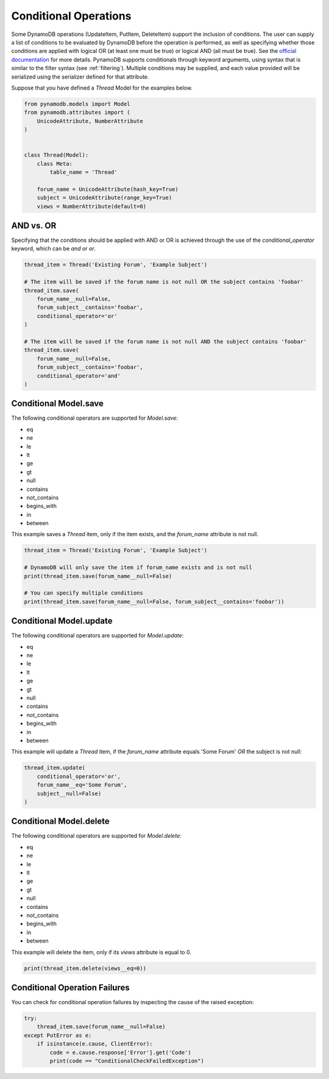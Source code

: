 Conditional Operations
======================

Some DynamoDB operations (UpdateItem, PutItem, DeleteItem) support the inclusion of conditions. The user can supply a list of conditions to be
evaluated by DynamoDB before the operation is performed, as well as specifying whether those conditions are
applied with logical OR (at least one must be true) or logical AND (all must be true). See the `official documentation <http://docs.aws.amazon.com/amazondynamodb/latest/developerguide/WorkingWithItems.html#ConditionalExpressions>`_
for more details. PynamoDB supports conditionals through keyword arguments, using syntax that is similar to the filter syntax (see :ref:`filtering`).
Multiple conditions may be supplied, and each value provided will be serialized using the serializer defined for that attribute.

Suppose that you have defined a `Thread` Model for the examples below.

.. code-block:: python

    from pynamodb.models import Model
    from pynamodb.attributes import (
        UnicodeAttribute, NumberAttribute
    )


    class Thread(Model):
        class Meta:
            table_name = 'Thread'

        forum_name = UnicodeAttribute(hash_key=True)
        subject = UnicodeAttribute(range_key=True)
        views = NumberAttribute(default=0)


AND vs. OR
^^^^^^^^^^

Specifying that the conditions should be applied with AND or OR is achieved through the use of the `conditional_operator` keyword,
which can be `and` or `or`.

.. code-block:: python

    thread_item = Thread('Existing Forum', 'Example Subject')

    # The item will be saved if the forum name is not null OR the subject contains 'foobar'
    thread_item.save(
        forum_name__null=False,
        forum_subject__contains='foobar',
        conditional_operator='or'
    )

    # The item will be saved if the forum name is not null AND the subject contains 'foobar'
    thread_item.save(
        forum_name__null=False,
        forum_subject__contains='foobar',
        conditional_operator='and'
    )

Conditional Model.save
^^^^^^^^^^^^^^^^^^^^^^

The following conditional operators are supported for `Model.save`:

* eq
* ne
* le
* lt
* ge
* gt
* null
* contains
* not_contains
* begins_with
* in
* between

This example saves a `Thread` item, only if the item exists, and the `forum_name` attribute is not null.

.. code-block:: python

    thread_item = Thread('Existing Forum', 'Example Subject')

    # DynamoDB will only save the item if forum_name exists and is not null
    print(thread_item.save(forum_name__null=False)

    # You can specify multiple conditions
    print(thread_item.save(forum_name__null=False, forum_subject__contains='foobar'))


Conditional Model.update
^^^^^^^^^^^^^^^^^^^^^^^^

The following conditional operators are supported for `Model.update`:

* eq
* ne
* le
* lt
* ge
* gt
* null
* contains
* not_contains
* begins_with
* in
* between

This example will update a `Thread` item, if the `forum_name` attribute equals 'Some Forum' *OR* the subject is not null:

.. code-block:: python

    thread_item.update(
        conditional_operator='or',
        forum_name__eq='Some Forum',
        subject__null=False)
    )


Conditional Model.delete
^^^^^^^^^^^^^^^^^^^^^^^^

The following conditional operators are supported for `Model.delete`:

* eq
* ne
* le
* lt
* ge
* gt
* null
* contains
* not_contains
* begins_with
* in
* between

This example will delete the item, only if its `views` attribute is equal to 0.

.. code-block:: python

    print(thread_item.delete(views__eq=0))

Conditional Operation Failures
^^^^^^^^^^^^^^^^^^^^^^^^^^^^^^

You can check for conditional operation failures by inspecting the cause of the raised exception:

.. code-block:: python

    try:
        thread_item.save(forum_name__null=False)
    except PutError as e:
        if isinstance(e.cause, ClientError):
            code = e.cause.response['Error'].get('Code')
            print(code == "ConditionalCheckFailedException")
